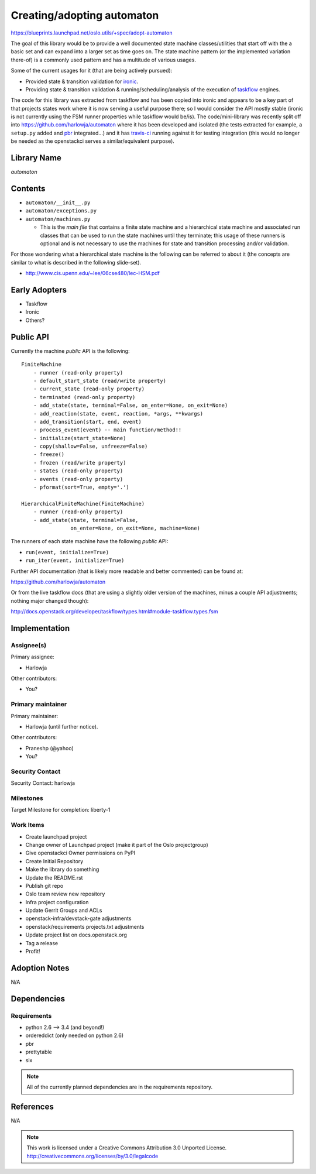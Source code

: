 ..

==============================
 Creating/adopting automaton
==============================

https://blueprints.launchpad.net/oslo.utils/+spec/adopt-automaton

The goal of this library would be to provide a well documented
state machine classes/utilities that start off with the a basic set and
can expand into a larger set as time goes on. The state machine pattern (or
the implemented variation there-of) is a commonly used pattern and has a
multitude of various usages.

Some of the current usages for it (that are being actively pursued):

* Provided state & transition validation for `ironic`_.
* Providing state & transition validation & running/scheduling/analysis of
  the execution of `taskflow`_ engines.

The code for this library was extracted from taskflow and has been copied into
ironic and appears to be a key part of that projects states work where it is
now serving a useful purpose there; so I would consider the API mostly
stable (ironic is not currently using the FSM runner properties while taskflow
would be/is). The code/mini-library was recently split off into
https://github.com/harlowja/automaton where it has been developed and
isolated (the tests extracted for example, a ``setup.py`` added and `pbr`_
integrated...) and it has `travis-ci`_ running against it for testing
integration (this would no longer be needed as the openstackci serves a
similar/equivalent purpose).

Library Name
============

*automaton*

Contents
========

* ``automaton/__init__.py``
* ``automaton/exceptions.py``
* ``automaton/machines.py``

  * This is the *main file* that contains a finite state machine and a
    hierarchical state machine and associated run classes that can be used to
    run the state machines until they terminate; this usage of these runners
    is optional and is not necessary to use the machines for state and
    transition processing and/or validation.

For those wondering what a hierarchical state machine is the following
can be referred to about it (the concepts are similar to what is described
in the following slide-set).

- http://www.cis.upenn.edu/~lee/06cse480/lec-HSM.pdf

Early Adopters
==============

* Taskflow
* Ironic
* Others?

Public API
==========

Currently the machine *public* API is the following:

::

    FiniteMachine
        - runner (read-only property)
        - default_start_state (read/write property)
        - current_state (read-only property)
        - terminated (read-only property)
        - add_state(state, terminal=False, on_enter=None, on_exit=None)
        - add_reaction(state, event, reaction, *args, **kwargs)
        - add_transition(start, end, event)
        - process_event(event) -- main function/method!!
        - initialize(start_state=None)
        - copy(shallow=False, unfreeze=False)
        - freeze()
        - frozen (read/write property)
        - states (read-only property)
        - events (read-only property)
        - pformat(sort=True, empty='.')

    HierarchicalFiniteMachine(FiniteMachine)
        - runner (read-only property)
        - add_state(state, terminal=False,
                    on_enter=None, on_exit=None, machine=None)

The runners of each state machine have the following *public* API:

- ``run(event, initialize=True)``
- ``run_iter(event, initialize=True)``

Further API documentation (that is likely more readable and better commented)
can be found at:

https://github.com/harlowja/automaton

Or from the live taskflow docs (that are using a slightly older
version of the machines, minus a couple API adjustments; nothing major
changed though):

http://docs.openstack.org/developer/taskflow/types.html#module-taskflow.types.fsm

Implementation
==============

Assignee(s)
-----------

Primary assignee:

* Harlowja

Other contributors:

* You?

Primary maintainer
------------------

Primary maintainer:

* Harlowja (until further notice).

Other contributors:

* Praneshp (@yahoo)
* You?

Security Contact
----------------

Security Contact: harlowja

Milestones
----------

Target Milestone for completion: liberty-1

Work Items
----------

* Create launchpad project
* Change owner of Launchpad project (make it part of the Oslo projectgroup)
* Give openstackci Owner permissions on PyPI
* Create Initial Repository
* Make the library do something
* Update the README.rst
* Publish git repo
* Oslo team review new repository
* Infra project configuration
* Update Gerrit Groups and ACLs
* openstack-infra/devstack-gate adjustments
* openstack/requirements projects.txt adjustments
* Update project list on docs.openstack.org
* Tag a release
* Profit!

Adoption Notes
==============

N/A

Dependencies
============

Requirements
------------

* python 2.6 --> 3.4 (and beyond!)
* ordereddict (only needed on python 2.6)
* pbr
* prettytable
* six

.. note::

 All of the currently planned dependencies are in the requirements repository.

References
==========

N/A

.. note::

  This work is licensed under a Creative Commons Attribution 3.0
  Unported License.
  http://creativecommons.org/licenses/by/3.0/legalcode

.. _pbr: http://docs.openstack.org/developer/pbr/
.. _taskflow: http://docs.openstack.org/developer/taskflow/
.. _ironic: https://github.com/openstack/ironic/blob/master/ironic/common/states.py
.. _travis-ci: https://travis-ci.org/harlowja/automaton
.. _warnings: https://docs.python.org/2/library/warnings.html
